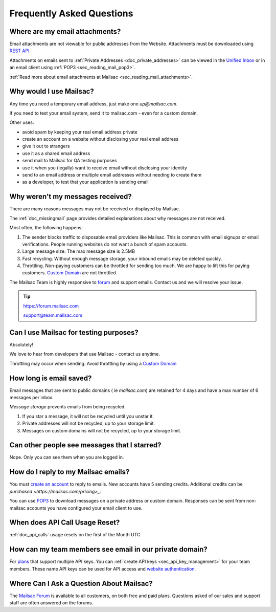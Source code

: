 .. _`REST API`: https://mailsac.com/api
.. _`Unified Inbox`: https://mailsac.com/app
.. _`pricing`: https://mailsac.com/pricing
.. _api_key_login: https://mailsac.com/login-api-key
.. _`Mailsac Forum`: https://forum.mailsac.com
.. _faq:

Frequently Asked Questions
==========================

Where are my email attachments?
-------------------------------

Email attachments are not viewable for public addresses from the Website.
Attachments must be downloaded using `REST API`_.

Attachments on emails sent to :ref:`Private Addresses <doc_private_addresses>`
can be viewed in the `Unified Inbox`_ or in an email client using
:ref:`POP3 <sec_reading_mail_pop3>`.

:ref:`Read more about email attachments at Mailsac
<sec_reading_mail_attachments>`.

Why would I use Mailsac?
------------------------
Any time you need a temporary email address, just make one `up@mailsac.com`.

If you need to test your email system, send it to mailsac.com - even for a
custom domain.

Other uses:

* avoid spam by keeping your real email address private
* create an account on a website without disclosing your real email address
* give it out to strangers
* use it as a shared email address
* send mail to Mailsac for QA testing purposes
* use it when you (legally) want to receive email without disclosing your identity
* send to an email address or multiple email addresses without needing to
  create them
* as a developer, to test that your application is sending email

.. _faq-messages-not-received:

Why weren't my messages received?
---------------------------------

There are many reasons messages may not be received or displayed by Mailsac.

The :ref:`doc_missingmail` page provides detailed explanations about why
messages are not received.

Most often, the following happens:

1. The sender blocks traffic to disposable email providers like Mailsac. This
   is common with email signups or email verifications. People running websites
   do not want a bunch of spam accounts.
2. Large message size. The max message size is 2.5MB
3. Fast recycling. Without enough message storage, your inbound emails may be
   deleted quickly.
4. Throttling. Non-paying customers can be throttled for sending too much. We
   are happy to lift this for paying customers.
   `Custom Domain <https://mailsac.com/domains>`_ are not throttled.

The Mailsac Team is highly responsive to `forum <https://forum.mailsac.com>`_
and support emails. Contact us and we will resolve your issue.

.. tip::
  https://forum.mailsac.com

  support@team.mailsac.com

Can I use Mailsac for testing purposes?
---------------------------------------
Absolutely!

We love to hear from developers that use Mailsac - contact us anytime.

Throttling may occur when sending. Avoid throttling by using a
`Custom Domain <https://mailsac.com/domains>`_


How long is email saved?
------------------------

Email messages that are sent to public domains ( ie `mailsac.com`) are retained
for 4 days and have a max number of 6 messages per inbox.

*Message storage* prevents emails from being recycled.

1. If you star a message, it will not be recycled until you unstar it.
2. Private addresses will not be recycled, up to your storage limit.
3. Messages on custom domains will not be recycled, up to your storage limit.

Can other people see messages that I starred?
---------------------------------------------
Nope. Only you can see them when you are logged in.


How do I reply to my Mailsac emails?
------------------------------------

You must `create an account <https://mailsac.com/register>`_ to reply to
emails. New accounts have 5 sending credits. Additional credits can be
`purchased <https://mailsac.com/pricing>_`.

You can use `POP3 <https://mailsac.com/docs/fetch-messages-with-pop3>`_ to
download messages on a private address or custom domain. Responses can be sent
from non-mailsac accounts you have configured your email client to use.

When does API Call Usage Reset?
-------------------------------

:ref:`doc_api_calls` usage resets on the first of the Month UTC.

How can my team members see email in our private domain?
--------------------------------------------------------

For `plans <pricing_>`_ that support multiple API keys. You can
:ref:`create API keys <sec_api_key_management>` for your team members. These
name API keys can be used for API access and
`website authentication <api_key_login_>`_.

Where Can I Ask a Question About Mailsac?
-----------------------------------------

The `Mailsac Forum`_ is available to all customers, on both free and
paid plans. Questions asked of our sales and support staff are often
answered on the forums.
